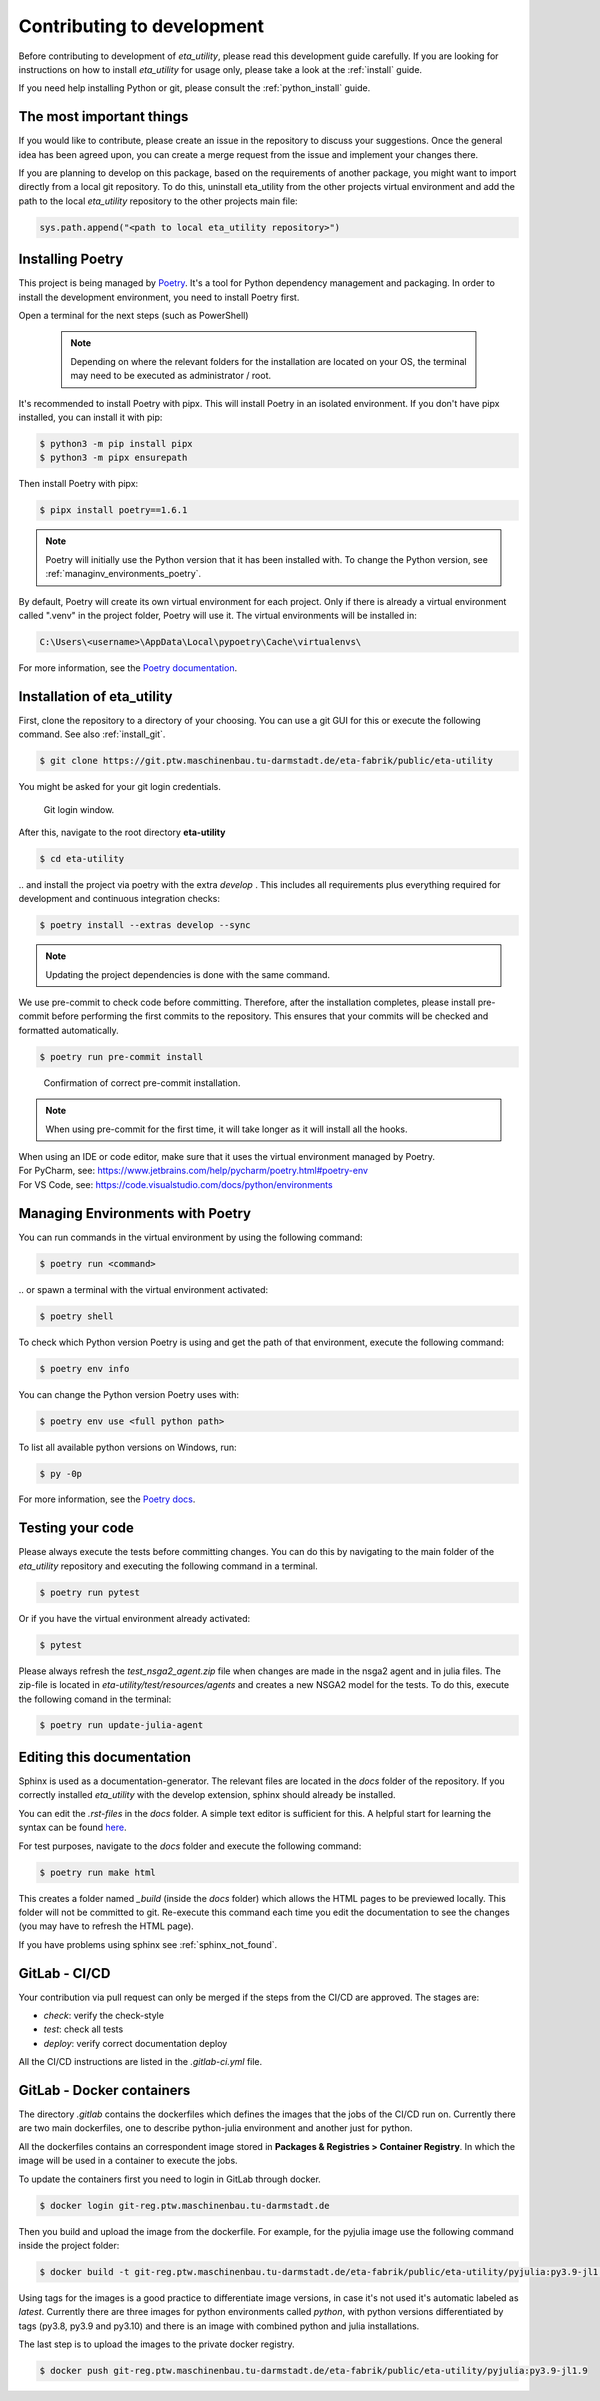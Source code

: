 .. _development:

Contributing to development
===========================

Before contributing to development of *eta_utility*, please read this development
guide carefully. If you are looking for instructions on how to install *eta_utility* for usage
only, please take a look at the :ref:`install` guide.

If you need help installing Python or git, please consult the :ref:`python_install` guide.

The most important things
-----------------------------

If you would like to contribute, please create an issue in the repository to discuss your suggestions.
Once the general idea has been agreed upon, you can create a merge request from the issue and
implement your changes there.

If you are planning to develop on this package, based on the requirements of another
package, you might want to import directly from a local git repository. To do this,
uninstall eta_utility from the other projects virtual environment and add the path to the local
*eta_utility* repository to the other projects main file:

.. code-block::

    sys.path.append("<path to local eta_utility repository>")


.. _install_poetry:

Installing Poetry
--------------------
This project is being managed by `Poetry  <https://python-poetry.org/docs/#installation>`_.
It's a tool for Python dependency management and packaging.
In order to install the development environment, you need to install Poetry first.

Open a terminal for the next steps (such as PowerShell)

 .. note::
    Depending on where the relevant folders for the installation are located on your OS,
    the terminal may need to be executed as administrator / root.

It's recommended to install Poetry with pipx. This will install Poetry in an isolated environment.
If you don't have pipx installed, you can install it with pip:

.. code-block:: console

    $ python3 -m pip install pipx
    $ python3 -m pipx ensurepath

Then install Poetry with pipx:

.. code-block:: console

    $ pipx install poetry==1.6.1


.. note::
    Poetry will initially use the Python version that it has been installed with.
    To change the Python version, see :ref:`managinv_environments_poetry`.

By default, Poetry will create its own virtual environment for each project.
Only if there is already a virtual environment called ".venv" in the project folder, Poetry will use it.
The virtual environments will be installed in:

.. code-block:: none

    C:\Users\<username>\AppData\Local\pypoetry\Cache\virtualenvs\

For more information, see the `Poetry documentation <https://python-poetry.org/docs/#installing-with-pipx>`_.


Installation of eta_utility
-------------------------------------
First, clone the repository to a directory of your choosing. You can use a git GUI for this or
execute the following command. See also :ref:`install_git`.

.. code-block:: console

    $ git clone https://git.ptw.maschinenbau.tu-darmstadt.de/eta-fabrik/public/eta-utility

You might be asked for your git login credentials.

.. figure:: figures/10_GitLogin.png
    :width: 300
    :alt: git login

    Git login window.

After this, navigate to the root directory **eta-utility**

.. code-block:: console

   $ cd eta-utility

\.. and install the project via poetry with the
extra *develop* . This includes all requirements plus everything required for development
and continuous integration checks:

.. code-block:: console

   $ poetry install --extras develop --sync

.. note::
    Updating the project dependencies is done with the same command.


We use pre-commit to check code before committing. Therefore, after the installation completes,
please install pre-commit before performing the first commits to the repository.
This ensures that your commits will be checked and formatted automatically.

.. code-block:: console

    $ poetry run pre-commit install

.. figure:: figures/11_PreCommit.png
    :width: 600
    :alt: pre-commit installed successfully

    Confirmation of correct pre-commit installation.

.. note::

    When using pre-commit for the first time, it will take longer as it will install all the hooks.

| When using an IDE or code editor, make sure that it uses the virtual environment managed by Poetry.
| For PyCharm, see: https://www.jetbrains.com/help/pycharm/poetry.html#poetry-env
| For VS Code, see: https://code.visualstudio.com/docs/python/environments

.. _managinv_environments_poetry:

Managing Environments with Poetry
-----------------------------------

You can run commands in the virtual environment by using the following command:

.. code-block:: console

    $ poetry run <command>

\.. or spawn a terminal with the virtual environment activated:

.. code-block:: console

    $ poetry shell


To check which Python version Poetry is using and get the path of that environment,
execute the following command:

.. code-block:: console

    $ poetry env info

You can change the Python version Poetry uses with:

.. code-block:: console

    $ poetry env use <full python path>

To list all available python versions on Windows, run:

.. code-block:: console

    $ py -0p


For more information, see the `Poetry docs <https://python-poetry.org/docs/managing-environments>`_.


.. _testing_your_code:

Testing your code
-------------------------------
Please always execute the tests before committing changes. You can do this by navigating to the main
folder of the *eta_utility* repository and executing the following command in a terminal.

.. code-block:: console

    $ poetry run pytest

Or if you have the virtual environment already activated:

.. code-block:: console

    $ pytest

Please always refresh the *test_nsga2_agent.zip* file when changes are made in the nsga2 agent and in julia files. The zip-file is located
in *eta-utility/test/resources/agents* and creates a new NSGA2 model for the tests. To do this, execute the following
comand in the terminal:

.. code-block:: console

    $ poetry run update-julia-agent

Editing this documentation
-----------------------------

Sphinx is used as a documentation-generator. The relevant files are located in the *docs*
folder of the repository. If you correctly installed *eta_utility* with the develop
extension, sphinx should already be installed.

You can edit the *.rst-files* in the *docs* folder. A simple text editor is sufficient for this.
A helpful start for learning the syntax can be found `here <https://sublime-and-sphinx-guide.readthedocs.io/en/latest/index.html>`_.

For test purposes, navigate to the *docs* folder and execute the following command:

.. code-block:: console

    $ poetry run make html

This creates a folder named *_build* (inside the *docs* folder) which allows the HTML pages to
be previewed locally. This folder will not be committed to git. Re-execute this command each
time you edit the documentation to see the changes (you may have to refresh the HTML page).


If you have problems using sphinx see :ref:`sphinx_not_found`.

GitLab - CI/CD
--------------------------------------

Your contribution via pull request can only be merged if the steps from the CI/CD are approved.
The stages are:

- *check*: verify the check-style
- *test*: check all tests
- *deploy*: verify correct documentation deploy

All the CI/CD instructions are listed in the *.gitlab-ci.yml* file.

GitLab - Docker containers
-----------------------------

The directory *.gitlab* contains the dockerfiles which defines the images that the jobs
of the CI/CD run on. Currently there are two main dockerfiles, one to describe python-julia
environment and another just for python.

All the dockerfiles contains an correspondent image stored in **Packages & Registries > Container Registry**.
In which the image will be used in a container to execute the jobs.

To update the containers first you need to login in GitLab through docker.

.. code-block:: console

    $ docker login git-reg.ptw.maschinenbau.tu-darmstadt.de


Then you build and upload the image from the dockerfile. For example, for the pyjulia image use the following command
inside the project folder:

.. code-block:: console

    $ docker build -t git-reg.ptw.maschinenbau.tu-darmstadt.de/eta-fabrik/public/eta-utility/pyjulia:py3.9-jl1.9 -f .gitlab/docker/pyjulia-39-19.dockerfile .

Using tags for the images is a good practice to differentiate image versions, in case it's not used it's automatic
labeled as *latest*. Currently there are three images for python environments called *python*, with python versions
differentiated by tags (py3.8, py3.9 and py3.10) and there is an image with combined python and julia installations.

The last step is to upload the images to the private docker registry.

.. code-block:: console

    $ docker push git-reg.ptw.maschinenbau.tu-darmstadt.de/eta-fabrik/public/eta-utility/pyjulia:py3.9-jl1.9
